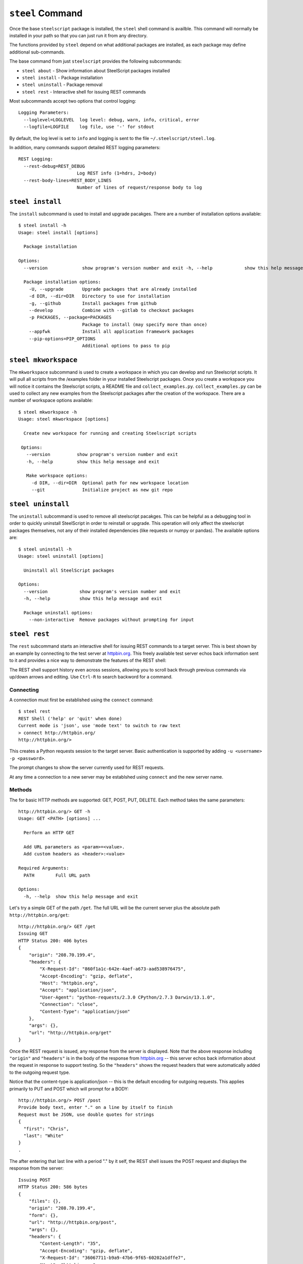 ``steel`` Command
=================

Once the base ``steelscript`` package is installed, the ``steel`` shell command
is availble.  This command will normally be installed in your path so that you can
just run it from any directory.

The functions provided by ``steel`` depend on what additional packages are installed,
as each package may define additional sub-commands.

The base command from just ``steelscript`` provides the following subcommands:

* ``steel about`` - Show information about SteelScript packages installed
* ``steel install`` - Package installation
* ``steel uninstall`` - Package removal
* ``steel rest`` - Interactive shell for issuing REST commands

Most subcommands accept two options that control logging::

   Logging Parameters:
     --loglevel=LOGLEVEL  log level: debug, warn, info, critical, error
     --logfile=LOGFILE    log file, use '-' for stdout

By default, the log level is set to ``info`` and logging is sent to
the file ``~/.steelscript/steel.log``.

In addition, many commands support detailed REST logging parameters::

   REST Logging:
     --rest-debug=REST_DEBUG
                         Log REST info (1=hdrs, 2=body)
     --rest-body-lines=REST_BODY_LINES
                         Number of lines of request/response body to log

``steel install``
-----------------

The ``install`` subcommand is used to install and upgrade pacakges.  There
are a number of installation options available::

   $ steel install -h
   Usage: steel install [options]

     Package installation

   Options:
     --version             show program's version number and exit -h, --help            show this help message and exit

     Package installation options:
       -U, --upgrade       Upgrade packages that are already installed
       -d DIR, --dir=DIR   Directory to use for installation
       -g, --github        Install packages from github
       --develop           Combine with --gitlab to checkout packages
       -p PACKAGES, --package=PACKAGES
                           Package to install (may specify more than once)
       --appfwk            Install all application framework packages
       --pip-options=PIP_OPTIONS
                           Additional options to pass to pip

``steel mkworkspace``
---------------------

The ``mkworkspace`` subcommand is used to create a workspace in which you can
develop and run Steelscript scripts. It will pull all scripts from
the /examples folder in your installed Steelscript packages. Once you create a
workspace you will notice it contains the Steelscript scripts, a README file 
and ``collect_examples.py``. ``collect_examples.py`` can be used to collect any new
examples from the Steelscript packages after the creation of the workspace.
There are a number of workspace options available::

   $ steel mkworkspace -h
   Usage: steel mkworkspace [options]

     Create new workspace for running and creating Steelscript scripts
   
    Options:
      --version          show program's version number and exit
      -h, --help         show this help message and exit

      Make workspace options:
        -d DIR, --dir=DIR  Optional path for new workspace location
        --git              Initialize project as new git repo

``steel uninstall``
-------------------

The ``uninstall`` subcommand is used to remove all steelscript pacakges.
This can be helpful as a debugging tool in order to quickly uninstall
SteelScript in order to reinstall or upgrade.  This operation will
only affect the steelscript packages themselves, not any of their
installed dependencies (like requests or numpy or pandas).  The available
options are::

    $ steel uninstall -h
    Usage: steel uninstall [options]

      Uninstall all SteelScript packages

    Options:
      --version            show program's version number and exit
      -h, --help           show this help message and exit

      Package uninstall options:
        --non-interactive  Remove packages without prompting for input



``steel rest``
--------------

The ``rest`` subcommand starts an interactive shell for issuing REST
commands to a target server.  This is best shown by an example by
connecting to the test server at `httpbin.org <http://httpbin.org>`_.  This
freely available test server echos back information sent to it and
provides a nice way to demonstrate the features of the REST shell:

The REST shell support history even across sessions, allowing you to
scroll back through previous commands via up/down arrows and editing.
Use ``Ctrl-R`` to search backword for a command.

Connecting
~~~~~~~~~~

A connection must first be established using the ``connect`` command::

   $ steel rest
   REST Shell ('help' or 'quit' when done)
   Current mode is 'json', use 'mode text' to switch to raw text
   > connect http://httpbin.org/
   http://httpbin.org/>

This creates a Python requests session to the target server.  Basic
authentication is supported by adding ``-u <username> -p <password>``.

The prompt changes to show the server currently used for REST requests.

At any time a connection to a new server may be establshed using
``connect`` and the new server name.

Methods
~~~~~~~

The for basic HTTP methods are supported: GET, POST, PUT, DELETE.  Each
method takes the same parameters::

   http://httpbin.org/> GET -h
   Usage: GET <PATH> [options] ...

     Perform an HTTP GET

     Add URL parameters as <param>=<value>.
     Add custom headers as <header>:<value>

   Required Arguments:
     PATH        Full URL path

   Options:
     -h, --help  show this help message and exit

Let's try a simple GET of the path ``/get``.  The full URL will be
the current server plus the absolute path ``http://httpbin.org/get``::

   http://httpbin.org/> GET /get
   Issuing GET
   HTTP Status 200: 406 bytes
   {
       "origin": "208.70.199.4",
       "headers": {
           "X-Request-Id": "860f1a1c-642e-4aef-a673-aad538976475",
           "Accept-Encoding": "gzip, deflate",
           "Host": "httpbin.org",
           "Accept": "application/json",
           "User-Agent": "python-requests/2.3.0 CPython/2.7.3 Darwin/13.1.0",
           "Connection": "close",
           "Content-Type": "application/json"
       },
       "args": {},
       "url": "http://httpbin.org/get"
   }

Once the REST request is issued, any response from the server is
displayed.  Note that the above response including ``"origin"`` and
``"headers"`` is in the body of the response from httpbin.org_ -- this
server echos back information about the request in response to support
testing.  So the ``"headers"`` shows the request headers that were
automatically added to the outgoing request type.

Notice that the content-type is application/json -- this is the default
encoding for outgoing requests.  This applies primarily to PUT and POST
which will prompt for a BODY::

   http://httpbin.org/> POST /post
   Provide body text, enter "." on a line by itself to finish
   Request must be JSON, use double quotes for strings
   {
     "first": "Chris",
     "last": "White"
   }
   .

The after entering that last line with a period "." by it self, the
REST shell issues the POST request and displays the response from the
server::

   Issuing POST
   HTTP Status 200: 586 bytes
   {
       "files": {},
       "origin": "208.70.199.4",
       "form": {},
       "url": "http://httpbin.org/post",
       "args": {},
       "headers": {
           "Content-Length": "35",
           "Accept-Encoding": "gzip, deflate",
           "X-Request-Id": "36067711-b9a9-47b6-9f65-60202a1dffe7",
           "Host": "httpbin.org",
           "Accept": "application/json",
           "User-Agent": "python-requests/2.3.0 CPython/2.7.3 Darwin/13.1.0",
           "Connection": "close",
           "Content-Type": "application/json"
       },
       "json": {
           "last": "White",
           "first": "Chris"
       },
       "data": "{\"last\": \"White\", \"first\": \"Chris\"}"
   }


URL Parameters and Custom Headers
~~~~~~~~~~~~~~~~~~~~~~~~~~~~~~~~~

All methods support adding URL parameters and custom headers
on the same line as the method::

   http://httpbin.org/> GET /get x=1 y=2 X-Hdr:foo Y-Hdr:bar

The above will encode two URL parameters ``x`` and ``y`` and
will add two custom HTTP headers ``X-Hdr`` and ``Y-Hdr``.

JSON vs Text modes
~~~~~~~~~~~~~~~~~~

By default, the PUT/POST body is expected to be a JSON value.
If the target server instead requires raw text, this can be changed
by the ``mode`` command::

   http://httpbin.org/> POST /post
   Provide body text, enter "." on a line by itself to finish
   Any value allowed
   Here! Here!
   .
   Issuing POST
   HTTP Status 200: 475 bytes
   {
       "files": {},
       "origin": "208.70.199.4",
       "form": {},
       "url": "http://httpbin.org/post",
       "args": {},
       "headers": {
           "Content-Length": "29",
           "Accept-Encoding": "gzip, deflate",
           "X-Request-Id": "6d2076cc-0213-4d74-84fd-24e6c8a37112",
           "Host": "httpbin.org",
           "Accept": "*/*",
           "User-Agent": "python-requests/2.3.0 CPython/2.7.3 Darwin/13.1.0",
           "Connection": "close"
       },
       "json": null,
       "data": "Any value allowed\nHere! Here!"
   }

REST Logging
~~~~~~~~~~~~

Often it is useful to see the full details of each REST request and
response.  This is achieved using ``--rest-debug=<num>`` and
``--rest-body-lines=<num>``.

As a simple example, here's the full tracing for ``POST /post`` above
with full logging enabled::

    $ steel rest --logfile - --rest-debug=2 --rest-body-lines=10000
    2014-06-12 22:41:40,511 [INFO ] (steelscript.commands.steel) ======================================================================
    2014-06-12 22:41:40,511 [INFO ] (steelscript.commands.steel) ==== Started logging: /Users/cwhite/env/ss/bin/steel rest --logfile - --rest-debug=2 --rest-body-lines=10000
    REST Shell ('help' or 'quit' when done)
    Current mode is 'json', use 'mode text' to switch to raw text
    > connect http://httpbin.org/
    2014-06-12 22:41:44,171 [INFO ] (steelscript.commands.rest) Command: connect http://httpbin.org/
    http://httpbin.org/> POST /post
    2014-06-12 22:41:47,970 [INFO ] (steelscript.commands.rest) Command: POST /post
    Provide body text, enter "." on a line by itself to finish
    Request must be JSON, use double quotes for strings
    {
        "last": "White",
        "first": "Chris"
    }
    .
    Issuing POST
    2014-06-12 22:41:56,370 [INFO ] (REST) POST http://httpbin.org/post
    2014-06-12 22:41:56,371 [INFO ] (REST) Extra request headers:
    2014-06-12 22:41:56,371 [INFO ] (REST) ... Content-Type: application/json
    2014-06-12 22:41:56,371 [INFO ] (REST) ... Accept: application/json
    2014-06-12 22:41:56,371 [INFO ] (REST) Request body:
    2014-06-12 22:41:56,371 [INFO ] (REST) ... {
    2014-06-12 22:41:56,371 [INFO ] (REST) ...   "last": "White",
    2014-06-12 22:41:56,372 [INFO ] (REST) ...   "first": "Chris"
    2014-06-12 22:41:56,372 [INFO ] (REST) ... }
    2014-06-12 22:41:56,393 [INFO ] (requests.packages.urllib3.connectionpool) Starting new HTTP connection (1): httpbin.org
    2014-06-12 22:41:56,608 [INFO ] (REST) Request headers:
    2014-06-12 22:41:56,608 [INFO ] (REST) ... Content-Length: 35
    2014-06-12 22:41:56,608 [INFO ] (REST) ... Content-Type: application/json
    2014-06-12 22:41:56,608 [INFO ] (REST) ... Accept-Encoding: gzip, deflate
    2014-06-12 22:41:56,608 [INFO ] (REST) ... Accept: application/json
    2014-06-12 22:41:56,609 [INFO ] (REST) ... User-Agent: python-requests/2.3.0 CPython/2.7.3 Darwin/13.1.0
    2014-06-12 22:41:56,609 [INFO ] (REST) Response Status 200, 586 bytes
    2014-06-12 22:41:56,609 [INFO ] (REST) Response headers:
    2014-06-12 22:41:56,609 [INFO ] (REST) ... content-length: 586
    2014-06-12 22:41:56,609 [INFO ] (REST) ... server: gunicorn/18.0
    2014-06-12 22:41:56,609 [INFO ] (REST) ... connection: keep-alive
    2014-06-12 22:41:56,609 [INFO ] (REST) ... date: Fri, 13 Jun 2014 02:41:56 GMT
    2014-06-12 22:41:56,609 [INFO ] (REST) ... access-control-allow-origin: *
    2014-06-12 22:41:56,609 [INFO ] (REST) ... content-type: application/json
    2014-06-12 22:41:56,623 [INFO ] (REST) Response body:
    2014-06-12 22:41:56,623 [INFO ] (REST) ... {
    2014-06-12 22:41:56,623 [INFO ] (REST) ...   "files": {},
    2014-06-12 22:41:56,623 [INFO ] (REST) ...   "origin": "72.93.33.239",
    2014-06-12 22:41:56,623 [INFO ] (REST) ...   "form": {},
    2014-06-12 22:41:56,623 [INFO ] (REST) ...   "url": "http://httpbin.org/post",
    2014-06-12 22:41:56,623 [INFO ] (REST) ...   "args": {},
    2014-06-12 22:41:56,623 [INFO ] (REST) ...   "headers": {
    2014-06-12 22:41:56,623 [INFO ] (REST) ...     "Content-Length": "35",
    2014-06-12 22:41:56,623 [INFO ] (REST) ...     "Accept-Encoding": "gzip, deflate",
    2014-06-12 22:41:56,624 [INFO ] (REST) ...     "X-Request-Id": "aad9bb28-eaa1-4302-a248-a24bb4ea671f",
    2014-06-12 22:41:56,624 [INFO ] (REST) ...     "Host": "httpbin.org",
    2014-06-12 22:41:56,624 [INFO ] (REST) ...     "Accept": "application/json",
    2014-06-12 22:41:56,624 [INFO ] (REST) ...     "User-Agent": "python-requests/2.3.0 CPython/2.7.3 Darwin/13.1.0",
    2014-06-12 22:41:56,624 [INFO ] (REST) ...     "Connection": "close",
    2014-06-12 22:41:56,624 [INFO ] (REST) ...     "Content-Type": "application/json"
    2014-06-12 22:41:56,624 [INFO ] (REST) ...   },
    2014-06-12 22:41:56,624 [INFO ] (REST) ...   "json": {
    2014-06-12 22:41:56,624 [INFO ] (REST) ...     "last": "White",
    2014-06-12 22:41:56,624 [INFO ] (REST) ...     "first": "Chris"
    2014-06-12 22:41:56,624 [INFO ] (REST) ...   },
    2014-06-12 22:41:56,624 [INFO ] (REST) ...   "data": "{\"last\": \"White\", \"first\": \"Chris\"}"
    2014-06-12 22:41:56,624 [INFO ] (REST) ... }
    HTTP Status 200: 586 bytes
    {
        "files": {},
        "origin": "72.93.33.239",
        "form": {},
        "url": "http://httpbin.org/post",
        "args": {},
        "headers": {
            "Content-Length": "35",
            "Accept-Encoding": "gzip, deflate",
            "X-Request-Id": "aad9bb28-eaa1-4302-a248-a24bb4ea671f",
            "Host": "httpbin.org",
            "Accept": "application/json",
            "User-Agent": "python-requests/2.3.0 CPython/2.7.3 Darwin/13.1.0",
            "Connection": "close",
            "Content-Type": "application/json"
        },
        "json": {
            "last": "White",
            "first": "Chris"
        },
        "data": "{\"last\": \"White\", \"first\": \"Chris\"}"
    }
    http://httpbin.org/>
